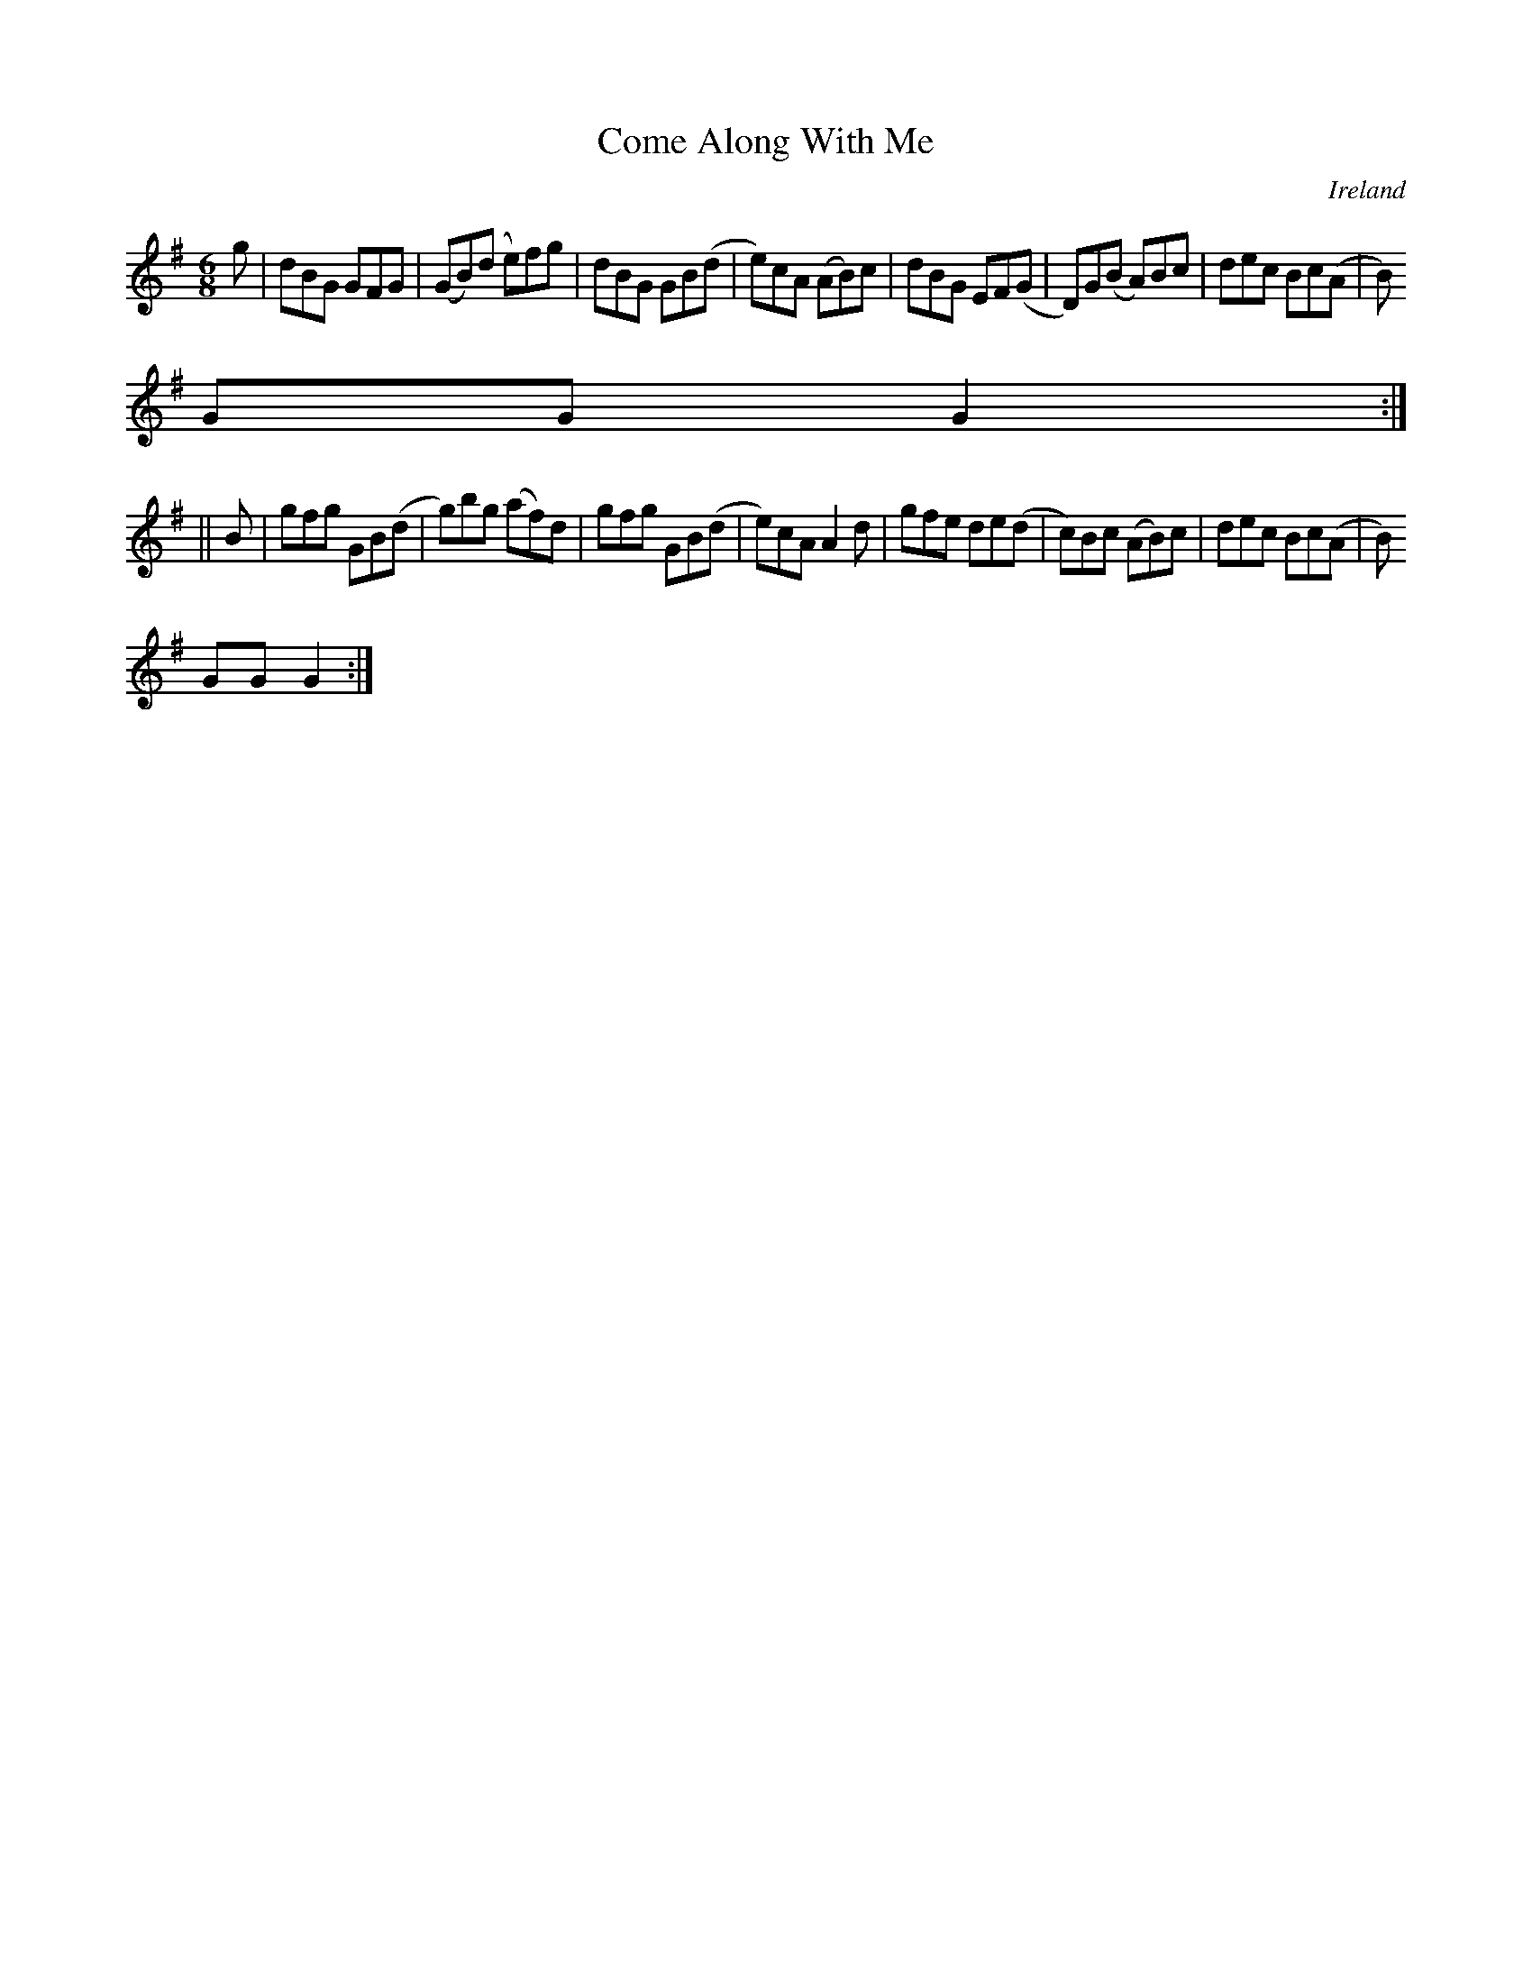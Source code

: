 X:337
T:Come Along With Me
N:anon.
O:Ireland
B:Francis O'Neill: "The Dance Music of Ireland" (1907) no. 337
R:Double jig
Z:Transcribed by Frank Nordberg - http://www.musicaviva.com
N:Music Aviva - The Internet center for free sheet music downloads
M:6/8
L:1/8
K:G
g|dBG GFG|(GB)(d e)fg|dBG GB(d|e)cA (AB)c|dBG EF(G|D)G(B A)Bc|dec Bc(A|B)
GG G2:|
||B|gfg GB(d|g)bg (af)d|gfg GB(d|e)cA A2d|gfe de(d|c)Bc (AB)c|dec Bc(A|B)
GG G2:|
